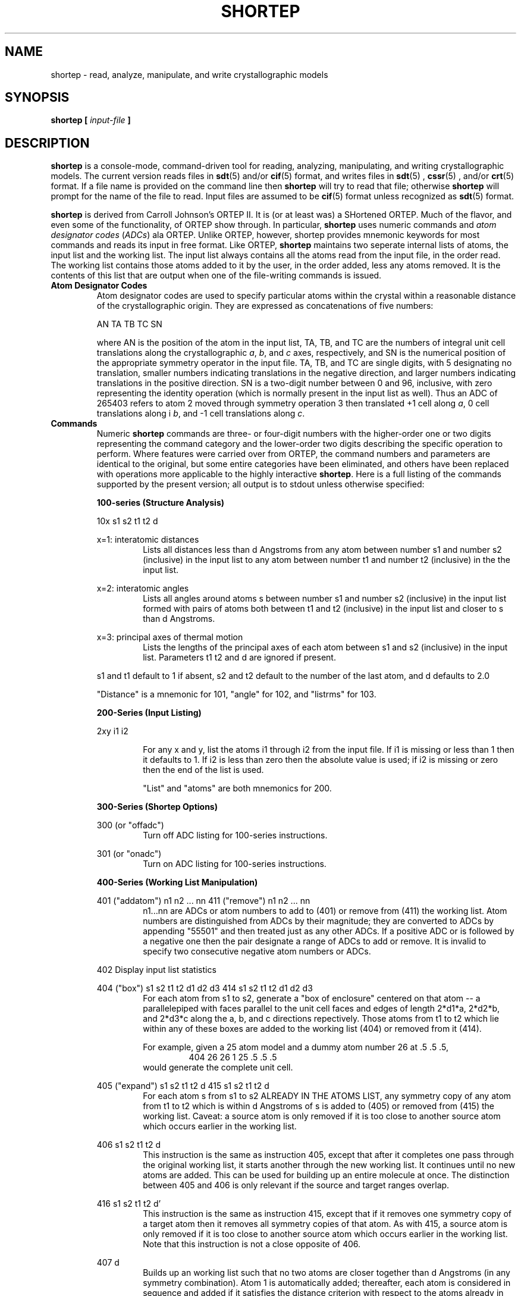.TH SHORTEP 1 "AUGUST 2000" "Reciprocal Net" "User Manuals"
.SH NAME
shortep \- read, analyze, manipulate, and write crystallographic models
.SH SYNOPSIS
.B shortep [
.I input-file
.B ]
.SH DESCRIPTION
.B shortep
is a console-mode, command-driven tool for reading, analyzing, manipulating,
and writing crystallographic models.  The current version reads files in
.BR sdt (5)
and/or
.BR cif (5)
format, and writes files in
.BR sdt (5)
,
.BR cssr (5)
, and/or
.BR crt (5)
format.  If a file name is provided on the command line then
.B shortep
will try to read that file; otherwise
.B shortep
will prompt for the name of the file to read.  Input files are assumed to be
.BR cif (5)
format unless recognized as
.BR sdt (5)
format.
.P
.B shortep
is derived from Carroll Johnson's ORTEP II.  It is (or at least was) a SHortened
ORTEP.  Much of the flavor, and even some of the functionality, of ORTEP show
through.  In particular,
.B shortep
uses numeric commands and
.I atom designator codes
.RI ( ADCs )
ala ORTEP.  Unlike ORTEP, however, shortep provides mnemonic keywords for most
commands and reads its input in free format.  Like ORTEP,
.B shortep
maintains two seperate internal lists of atoms, the input list and the working
list.  The input list always contains all the atoms read from the input file,
in the order read.  The working list contains those atoms added to it by the
user, in the order added, less any atoms removed.  It is the contents of this
list that are output when one of the file-writing commands is issued.
.TP
.B Atom Designator Codes
Atom designator codes are used to specify particular atoms within the crystal
within a reasonable distance of the crystallographic origin.  They are expressed
as concatenations of five numbers:
.IP
AN TA TB TC SN
.IP
where AN is the position of the atom in the input list, TA, TB, and TC are the
numbers of integral unit cell translations along the crystallographic
.IR a ,
.IR b ", and"
.I c
axes, respectively, and SN is the numerical position of the appropriate symmetry
operator in the input file.  TA, TB, and TC are single digits, with 5
designating no translation, smaller numbers indicating translations in the
negative direction, and larger numbers indicating translations in the positive
direction.  SN is a two-digit number between 0 and 96, inclusive, with zero
representing the identity operation (which is normally present in the input
list as well).  Thus an ADC of 265403 refers to atom 2 moved through symmetry
operation 3 then translated +1 cell along 
.IR a ,
0 cell translations along i
.IR b ,
and -1 cell translations along
.IR c .
.TP
.B Commands
Numeric
.B shortep
commands are three- or four-digit numbers with the higher-order one or two
digits representing the command category and the lower-order two digits
describing the specific operation to perform.  Where features were carried
over from ORTEP, the command numbers and parameters are identical to the
original, but some entire categories have been eliminated, and others have
been replaced with operations more applicable to the highly interactive
.BR shortep .
Here is a full listing of the commands supported by the present version; all
output is to stdout unless otherwise specified:
.IP
.B 100-series (Structure Analysis)

.RS
10x  s1 s2 t1 t2 d

x=1: interatomic distances
.RS
Lists all distances less than d Angstroms from any atom
between number s1 and number s2 (inclusive) in the input list to any atom
between number t1 and number t2 (inclusive) in the the input list.
.RE

x=2: interatomic angles
.RS
Lists all angles around atoms s between number s1 and number
s2 (inclusive) in the input list formed with pairs of atoms both between t1
and t2 (inclusive) in the input list and closer to s than d Angstroms.
.RE

x=3: principal axes of thermal motion
.RS
Lists the lengths of the principal axes of each atom between s1 and s2
(inclusive) in the input list.  Parameters t1 t2 and d are ignored if present.
.RE

s1 and t1 default to 1 if absent, s2 and t2 default to the number of the last
atom, and d defaults to 2.0

"Distance" is a mnemonic for 101, "angle" for 102, and "listrms" for 103.
.RE
.IP
.B 200-Series (Input Listing)

.RS
2xy i1 i2

.RS
For any x and y, list the atoms i1 through i2 from the input file.
If i1 is missing or less than 1 then it defaults to 1.  If i2 is
less than zero then the absolute value is used; if i2 is missing or
zero then the end of the list is used.

"List" and "atoms" are both mnemonics for 200.
.RE
.RE
.IP
.B 300-Series (Shortep Options)

.RS
300 (or "offadc")
.RS
Turn off ADC listing for 100-series instructions.
.RE

301 (or "onadc")
.RS
Turn on ADC listing for 100-series instructions.
.RE
.RE
.IP
.B 400-Series (Working List Manipulation)

.RS
401 ("addatom") n1 n2 ... nn
411 ("remove") n1 n2 ... nn
.RS
n1...nn are ADCs or atom numbers to add to (401) or remove from (411)
the working list.  Atom numbers are distinguished from ADCs by their
magnitude; they are converted to ADCs by appending "55501" and then
treated just as any other ADCs.  If a positive ADC or is followed by
a negative one then the pair designate a range of ADCs to add or
remove.  It is invalid to specify two consecutive negative atom
numbers or ADCs.
.RE

402  Display input list statistics

404 ("box") s1 s2 t1 t2 d1 d2 d3
414 s1 s2 t1 t2 d1 d2 d3
.RS
For each atom from s1 to s2, generate a "box of enclosure" centered
on that atom -- a parallelepiped with faces parallel to the unit
cell faces and edges of length 2*d1*a, 2*d2*b, and 2*d3*c along the
a, b, and c directions repectively.  Those atoms from t1 to t2 which
lie within any of these boxes are added to the working list (404) or
removed from it (414).

For example, given a 25 atom model and a dummy atom number 26 at .5 .5 .5,
.RS
404 26 26 1 25 .5 .5 .5
.RE
would generate the complete unit cell.
.RE

405 ("expand") s1 s2 t1 t2 d
415 s1 s2 t1 t2 d
.RS
For each atom s from s1 to s2 ALREADY IN THE ATOMS LIST, any
symmetry copy of any atom from t1 to t2 which is within d Angstroms
of s is added to (405) or removed from (415) the working list.
Caveat: a source atom is only removed if it is too close to another
source atom which occurs earlier in the working list.
.RE

406 s1 s2 t1 t2 d
.RS
This instruction is the same as instruction 405, except that after
it completes one pass through the original working list, it starts
another through the new working list.  It continues until no new atoms
are added.  This can be used for building up an entire molecule at
once.  The distinction between 405 and 406 is only relevant if the
source and target ranges overlap.
.RE

416 s1 s2 t1 t2 d'
.RS
This instruction is the same as instruction 415, except that if it
removes one symmetry copy of a target atom then it removes all
symmetry copies of that atom.  As with 415, a source atom is only
removed if it is too close to another source atom which occurs
earlier in the working list.  Note that this instruction is not a
close opposite of 406.
.RE

407 d
.RS
Builds up an working list such that no two atoms are closer together
than d Angstroms (in any symmetry combination).  Atom 1 is
automatically added; thereafter, each atom is considered in sequence
and added if it satisfies the distance criterion with respect to the
atoms already in the list.
.RE

408 ("nodup")
.RS
Prevent atom duplication
.RE

409 ("dupok")
.RS
Allow atom duplication
.RE

410 ("clear")
.RS
Clear the working list
.RE
.RE
.IP
.B 500-Series (Restart)

.RS
5xy [n [i [j]]]
.RS
Constructs a new SDT and then restarts the program using the new SDT
as the input.

If x is --
0 then no special action
1 then reset hydrogen atom thermal parameters to 1.0
2 then reset nonhydrogen atom thermal parameters to 0.5
3 then reset both hydrogen and nonhydrogen atom thermal parameters
4 then resequence some or all of the atoms (see below)

If x < 4 and y is --
0 or 1 then no special action
> 1 then append alphabetic symmetry codes to the atom labels

n: if x < 4 then n.ne.0 causes the atoms to be sorted prior to
writing; otherwise n is the initial number to use in renumbering

i: index (in the working list) of the first atom to renumber

j: index (in the working list) of the last atom to renumber

The new SDT constructed by a 500-series instruction is stored in
file "shortep.t21".  That file is overwritten each time a new
500-series instruction is executed.
.RE

defaults: n=0 if x < 4, n=1 otherwise, i=1, j=latom (last atom)

"Restart" is a mnemonic for 500.
.RE
.IP
.B 600-Series (Symmetry Card Operations)

.RS
600 [n]
.RS
Add (n=0, default) or modify (n.ne.0) a symmetry card.  If nonzero,
n is the number of the card to modify.  The symmetry data entered
with this instruction are short form -- only the translations and
the diagonal elements of the rotations: tx,rxx,ty,ryy,tz,rzz
.RE

601 [n1 [n2]]
.RS
Display symmetry cards n1 through n2.  n1 defaults to 1, n2 defaults
to the number of symmetry cards.
.RE

609 [n]
.RS
As for 600, add or modify a symmetry card.  This version reads the
full symmetry card format.
.RE
.RE
.IP
.B 700-Series (Thermal Parameter Manipulation)

.RS
704 [n1 [n2]]
.RS
Converts the specified atoms' anisotropic thermal parameters to the
equivalent isotropic thermal parameters.  n2 defaults to n1 if n1 is
positive, or to the end of the list if n1 is missing or nonpositive.
IMPORTANT: n1 and n2 refer to the input list, not the working list.
This change cannot be reversed without rereading the input file.
.RE
.RE
.IP
.B 900 (Help)

.RS
900 [n]
.RS
Requests help.  If n is missing or nonpositive then an index is
displayed, otherwise the system attempts to provide help for
instruction or help option n.
.RE

"Help" is a mnemonic for 900.
.RE
.IP
.B 901 (Atom Relabelling)

.RS
901 [i1 [i2]]
.RS
If i1 is present but i2 is missing then i2 defaults to i1.  If i1 is
missing then it defaults to 1 and i2 defaults to the number of input
atoms.  The user is prompted for a new chemical symbol; a blank
response cancels the renumbering.  If a chemical symbol is entered
then the user is prompted for a new primary scattering factor; if
the response is blank then atomic scattering factors will not be
modified.  Once the user has responded, the program changes the
chemical symbols and (if selected) the primary scattering factor
numbers of atoms i1 through i2.

IMPORTANT: The changes applied by instruction 901 can only be
reversed by rereading the input file.
.RE
.RE
.IP
.B 1000-Series (Analyze and Build)

.RS
1000 ("analyze")
1050 ("build") [n]
.RS
Both perform comparisons of the input empirical formula to the
formula implied by the current model and display the results on the
console.  The build instruction adds atom number n to the list, then
iterates 405 instructions* until no more nonhydrogen atoms are added,
then performs one more 405 to add the hydrogen atoms.

n defaults to 1 if not specified.
.RE

Analyze" is a mnemonic for 1000, and "build" is a mnemonic for 1050.

*This routine uses a special internal version of 405 which takes atomic
radii into account.
.RE
.IP
.B 1200-Series (Model Output)

.RS
12xy [n [i [j]]]
.RS
The 1200-series instructions contain all the same subcodes and
options as the 500-series instructions, differing only in that they
write the model output to a persistant, user-specified, external
file.  In addition, the 1250 instruction writes the contents of the
the current working list to a user-specified CRT-format file, and the
1260 instruction writes the entire contents of the input SDT to a
CSSR-format file "sdt.cssr".
.RE

"Newsdt" is a synonym for 1201; "newsdtx" is a synonym for 1202; "cart"',
is a synonym for 1250; and "cssr" is a synonym for 1260.
.RE
.TP
.B Origin
.B shortep
contains partial support for "atom 0" being interpreted as the origin.  It is
possible to add, for example, ADC 55501 to the working list, and this will be
labelled "ORIGIN" and appear at crystallographic coordinates 0 0 0 on any
output file.  This feature is not fully supported, but it has stepped up from
"undocumented behavior" to "partially supported."
.SH FILES
.I shortep.t21
.RS
This file is written in the default directory whenever a 500-series (restart)
instruction is issued.  It is an
.BR sdt (5)
format file containing the contents of the working list just prior to the
restart.
.RE
.SH BUGS
The ADC format does not accomodate enough symmetry operations for face-centered
cubic space groups with point group m-3m.  Fortunately this affects only four
groups, none of them commonly seen for discrete-molecule structures.

More file formats could be accomodated, and it would be particularly nice if
.B shortep
could generate suitable CIF output.
.SH "ORIGINAL AUTHOR"
.B shortep
was originally written by John C. Huffman of the Indiana University Molecular
Structure Center (IUMSC).  Much code was derived from ORTEP II by Carroll K.
Johnson of the Oak Ridge National Laboratory.
.SH MAINTAINER
.B shortep
is currently maintaind by John C. Bollinger <jobollin@indiana.edu> of the IUMSC.
.SH "SEE ALSO"
.BR cif (5),
.BR crt (5),
.BR cssr (5),
.BR sdt (5)
